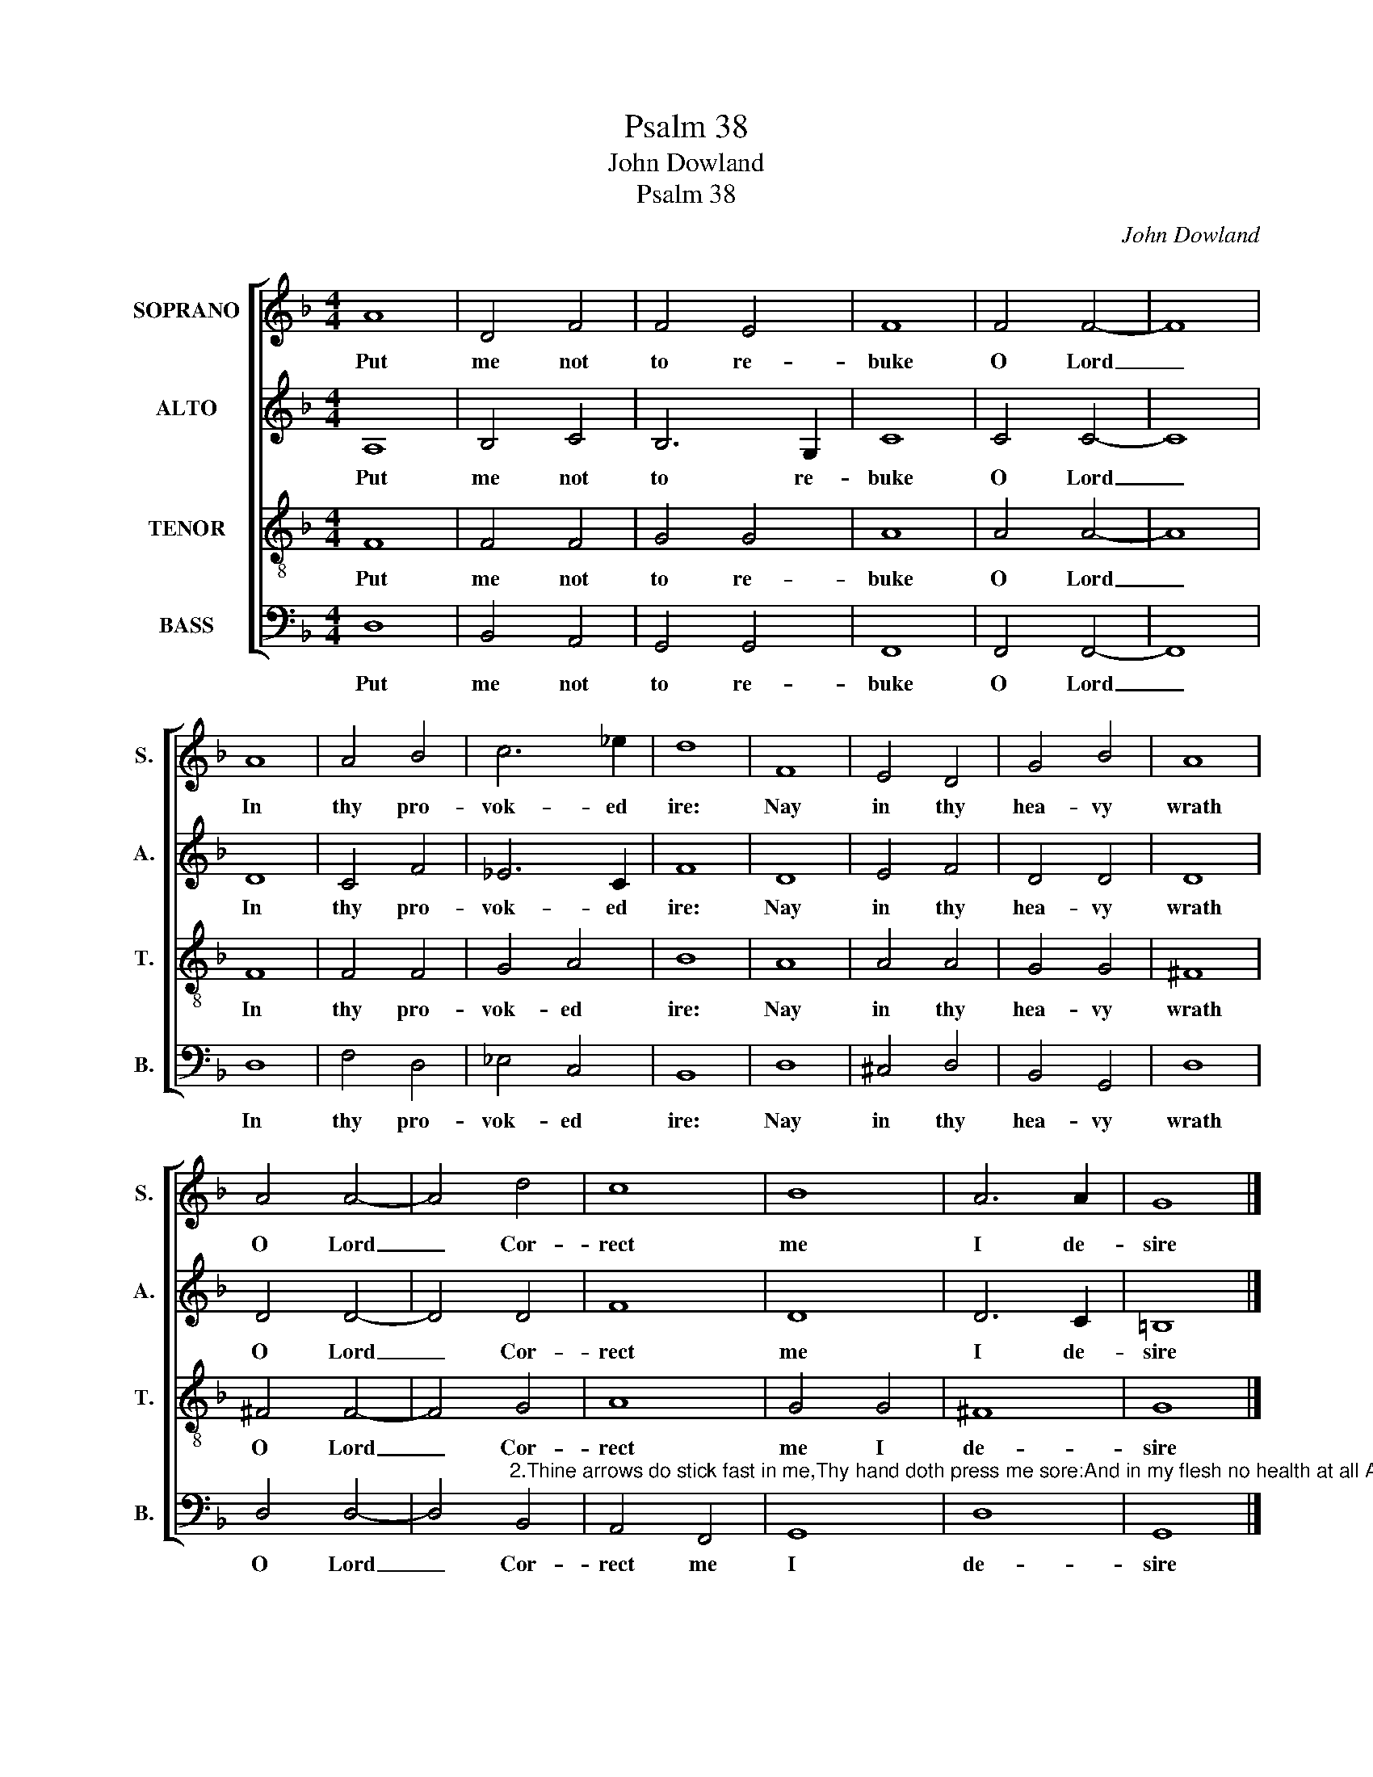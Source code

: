 X:1
T:Psalm 38
T:John Dowland
T:Psalm 38
C:John Dowland
%%score [ 1 2 3 4 ]
L:1/8
M:4/4
K:Dmin
V:1 treble nm="SOPRANO" snm="S."
V:2 treble nm="ALTO" snm="A."
V:3 treble-8 transpose=-12 nm="TENOR" snm="T."
V:4 bass nm="BASS" snm="B."
V:1
 A8 | D4 F4 | F4 E4 | F8 | F4 F4- | F8 | A8 | A4 B4 | c6 _e2 | d8 | F8 | E4 D4 | G4 B4 | A8 | %14
w: Put|me not|to re-|buke|O Lord|_|In|thy pro-|vok- ed|ire:|Nay|in thy|hea- vy|wrath|
 A4 A4- | A4 d4 | c8 | B8 | A6 A2 | G8 |] %20
w: O Lord|_ Cor-|rect|me|I de-|sire|
V:2
 A,8 | B,4 C4 | B,6 G,2 | C8 | C4 C4- | C8 | D8 | C4 F4 | _E6 C2 | F8 | D8 | E4 F4 | D4 D4 | D8 | %14
w: Put|me not|to re-|buke|O Lord|_|In|thy pro-|vok- ed|ire:|Nay|in thy|hea- vy|wrath|
 D4 D4- | D4 D4 | F8 | D8 | D6 C2 | =B,8 |] %20
w: O Lord|_ Cor-|rect|me|I de-|sire|
V:3
 F8 | F4 F4 | G4 G4 | A8 | A4 A4- | A8 | F8 | F4 F4 | G4 A4 | B8 | A8 | A4 A4 | G4 G4 | ^F8 | %14
w: Put|me not|to re-|buke|O Lord|_|In|thy pro-|vok- ed|ire:|Nay|in thy|hea- vy|wrath|
 ^F4 F4- | F4 G4 | A8 | G4 G4 | ^F8 | G8 |] %20
w: O Lord|_ Cor-|rect|me I|de-|sire|
V:4
 D,8 | B,,4 A,,4 | G,,4 G,,4 | F,,8 | F,,4 F,,4- | F,,8 | D,8 | F,4 D,4 | _E,4 C,4 | B,,8 | D,8 | %11
w: Put|me not|to re-|buke|O Lord|_|In|thy pro-|vok- ed|ire:|Nay|
 ^C,4 D,4 | B,,4 G,,4 | D,8 | D,4 D,4- | %15
w: in thy|hea- vy|wrath|O Lord|
 D,4"^2.Thine arrows do stick fast in me,Thy hand doth press me sore:And in my flesh no health at all Appeareth any more  3.And all this is, by reason of Thy wrath that I am in:Nor any rest is in my bones by reason of my sin  4.And I in careful wise am brought to trouble and distress That I go wailing all the day my doleful heaviness" B,,4 | %16
w: _ Cor-|
 A,,4 F,,4 | G,,8 | D,8 | G,,8 |] %20
w: rect me|I|de-|sire|

